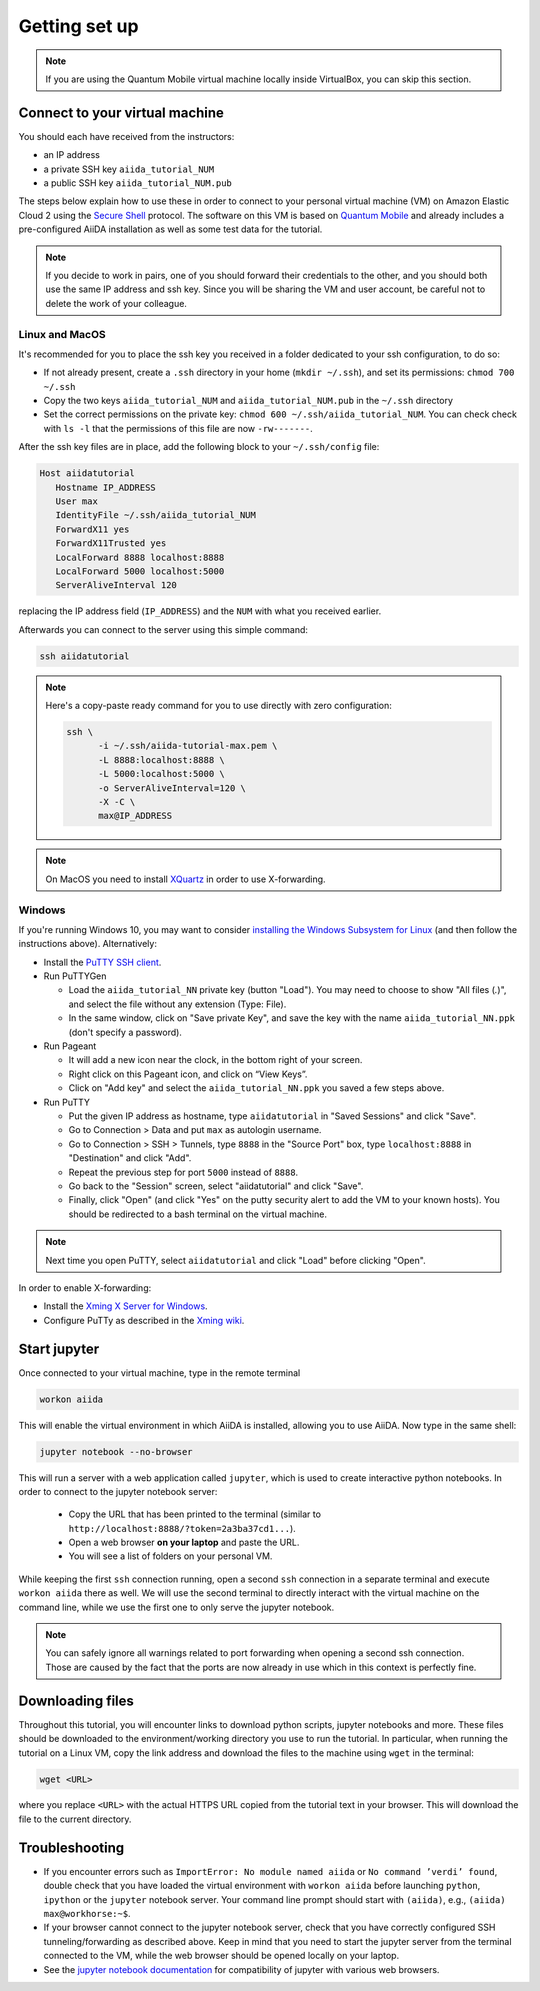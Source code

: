 Getting set up
==============

.. note:: If you are using the Quantum Mobile virtual machine locally inside VirtualBox, you can skip this section.

.. _2019_mandi_connect:

Connect to your virtual machine
-------------------------------

You should each have received from the instructors:

- an IP address
- a private SSH key ``aiida_tutorial_NUM``
- a public SSH key ``aiida_tutorial_NUM.pub``

The steps below explain how to use these in order to connect to your personal virtual machine (VM) on Amazon Elastic Cloud 2 using the `Secure Shell <http://en.wikipedia.org/wiki/Secure_Shell>`_ protocol.
The software on this VM is based on `Quantum Mobile <https://materialscloud.org/work/quantum-mobile>`_ and already includes a pre-configured AiiDA installation as well as some test data for the tutorial.

.. note::

   If you decide to work in pairs, one of you should forward their credentials to the other, and you should both use the same IP address and ssh key.
   Since you will be sharing the VM and user account, be careful not to delete the work of your colleague.

Linux and MacOS
~~~~~~~~~~~~~~~

It's recommended for you to place the ssh key you received in a folder dedicated to your ssh configuration, to do so:

-  If not already present, create a ``.ssh`` directory in your home (``mkdir ~/.ssh``), and set its permissions: ``chmod 700 ~/.ssh``
-  Copy the two keys ``aiida_tutorial_NUM`` and ``aiida_tutorial_NUM.pub``
   in the ``~/.ssh`` directory
-  Set the correct permissions on the private key:
   ``chmod 600 ~/.ssh/aiida_tutorial_NUM``. You can check check with ``ls -l``
   that the permissions of this file are now ``-rw-------``.

After the ssh key files are in place, add the following block to your ``~/.ssh/config`` file:

.. code:: bash

   Host aiidatutorial
      Hostname IP_ADDRESS
      User max
      IdentityFile ~/.ssh/aiida_tutorial_NUM
      ForwardX11 yes
      ForwardX11Trusted yes
      LocalForward 8888 localhost:8888
      LocalForward 5000 localhost:5000
      ServerAliveInterval 120

replacing the IP address field (``IP_ADDRESS``) and the ``NUM`` with what you received earlier.

Afterwards you can connect to the server using this simple command:

.. code:: console

   ssh aiidatutorial

.. note::

   Here's a copy-paste ready command for you to use directly with zero configuration:

   .. code:: console

      ssh \
            -i ~/.ssh/aiida-tutorial-max.pem \
            -L 8888:localhost:8888 \
            -L 5000:localhost:5000 \
            -o ServerAliveInterval=120 \
            -X -C \
            max@IP_ADDRESS

.. note::

   On MacOS you need to install `XQuartz <https://xquartz.macosforge.org/landing/>`_ in order to use X-forwarding.

Windows
~~~~~~~

If you're running Windows 10, you may want to consider `installing the Windows Subsystem for Linux <https://docs.microsoft.com/en-us/windows/wsl/install-win10>`_ (and then follow the instructions above).
Alternatively:

-  Install the `PuTTY SSH client <https://www.chiark.greenend.org.uk/~sgtatham/putty/latest.html>`_.

-  Run PuTTYGen

   -  Load the ``aiida_tutorial_NN`` private key (button "Load").
      You may need to choose to show "All files (*.*)", and select the file without any extension (Type: File).
   -  In the same window, click on "Save private Key", and save the key with the name ``aiida_tutorial_NN.ppk`` (don't specify a password).

-  Run Pageant

   -  It will add a new icon near the clock, in the bottom right of your screen.
   -  Right click on this Pageant icon, and click on “View Keys”.
   -  Click on "Add key" and select the ``aiida_tutorial_NN.ppk`` you saved a few steps above.

-  Run PuTTY

   -  Put the given IP address as hostname, type ``aiidatutorial`` in "Saved Sessions" and click "Save".
   -  Go to Connection > Data and put ``max`` as autologin username.
   -  Go to Connection > SSH > Tunnels, type ``8888`` in the "Source Port" box, type ``localhost:8888`` in "Destination" and click "Add".
   -  Repeat the previous step for port ``5000`` instead of ``8888``.
   -  Go back to the "Session" screen, select "aiidatutorial" and click "Save".
   -  Finally, click "Open" (and click "Yes" on the putty security alert to add the VM to your known hosts).
      You should be redirected to a bash terminal on the virtual machine.

.. note:: Next time you open PuTTY, select ``aiidatutorial`` and click "Load" before clicking "Open".

In order to enable X-forwarding:

-  Install the `Xming X Server for Windows <http://sourceforge.net/projects/xming/>`_.

-  Configure PuTTy as described in the `Xming wiki <https://wiki.centos.org/HowTos/Xming>`_.

.. _2019_mandi_setup_jupyter:

Start jupyter
-------------

Once connected to your virtual machine, type in the remote terminal

.. code:: bash

   workon aiida

This will enable the virtual environment in which AiiDA is installed, allowing you to use AiiDA.
Now type in the same shell:

.. code:: bash

   jupyter notebook --no-browser

This will run a server with a web application called ``jupyter``, which is used to create interactive python notebooks.
In order to connect to the jupyter notebook server:

 - Copy the URL that has been printed to the terminal (similar to ``http://localhost:8888/?token=2a3ba37cd1...``).
 - Open a web browser **on your laptop** and paste the URL.
 - You will see a list of folders on your personal VM.

While keeping the first ``ssh`` connection running, open a second ``ssh`` connection in a separate terminal and execute ``workon aiida`` there as well.
We will use the second terminal to directly interact with the virtual machine on the command line, while we use the first one to only serve the jupyter notebook.

.. note::

    You can safely ignore all warnings related to port forwarding when opening a second ssh connection.
    Those are caused by the fact that the ports are now already in use which in this context is perfectly fine.


.. _2019_mandi_setup_downloading_files:

Downloading files
-----------------

Throughout this tutorial, you will encounter links to download python scripts, jupyter notebooks and more.
These files should be downloaded to the environment/working directory you use to run the tutorial.
In particular, when running the tutorial on a Linux VM, copy the link address and download the files to the machine using ``wget`` in the terminal:

.. code:: bash

   wget <URL>

where you replace ``<URL>`` with the actual HTTPS URL copied from the tutorial text in your browser.
This will download the file to the current directory.


Troubleshooting
---------------

-  If you encounter errors such as ``ImportError: No module named aiida`` or ``No command ’verdi’ found``, double check that you have loaded the virtual environment with ``workon aiida`` before launching ``python``, ``ipython`` or the ``jupyter`` notebook server.
   Your command line prompt should start with ``(aiida)``, e.g., ``(aiida) max@workhorse:~$``.

-  If your browser cannot connect to the jupyter notebook server, check that you have correctly configured SSH tunneling/forwarding as described above.
   Keep in mind that you need to start the jupyter server from the terminal connected to the VM, while the web browser should be opened locally on your laptop.

-  See the `jupyter notebook documentation <https://jupyter-notebook.readthedocs.io/en/stable/notebook.html#browser-compatibility>`_ for compatibility of jupyter with various web browsers.
